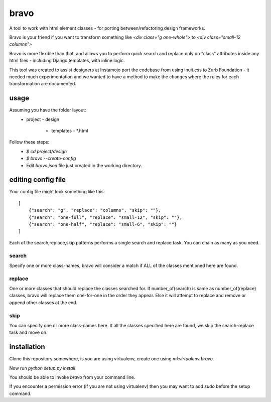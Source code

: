 bravo
=====

A tool to work with html element classes - for porting between/refactoring design frameworks.

Bravo is your friend if you want to transform something like
`<div class="g one-whole">` to `<div class="small-12 columns">`

Bravo is more flexible than that, and allows you to perform
quick search and replace only on "class" attributes inside any
html files - including Django templates, with inline logic.

This tool was created to assist designers at Instamojo port the
codebase from using inuit.css to Zurb Foundation - it needed
much experimentation and we wanted to have a method to make the
changes where the rules for each transformation are documented.

usage
-----

Assuming you have the folder layout:
  - project
    - design
      - templates
        - *.html

Follow these steps:
 - `$ cd project/design`
 - `$ bravo --create-config`
 - Edit `bravo.json` file just created in the working directory.


editing config file
-------------------

Your config file might look something like this::

    [
        {"search": "g", "replace": "columns", "skip": ""},
        {"search": "one-full", "replace": "small-12", "skip": ""},
        {"search": "one-half", "replace": "small-6", "skip": ""}
    ]

Each of the search,replace,skip patterns performs a single search
and replace task. You can chain as many as you need.

search
^^^^^^
Specify one or more class-names, bravo will consider a match if
ALL of the classes mentioned here are found.

replace
^^^^^^^
One or more classes that should replace the classes searched for.
If number_of(search) is same as number_of(replace) classes, bravo
will replace them one-for-one in the order they appear. Else it
will attempt to replace and remove or append other classes at
the end.

skip
^^^^
You can specify one or more class-names here. If all the classes
specified here are found, we skip the search-replace task and
move on.


installation
------------

Clone this repository somewhere, is you are using virtualenv,
create one using `mkvirtualenv bravo`.

Now run `python setup.py install`

You should be able to invoke `bravo` from your command line.

If you encounter a permission error (if you are not using virtualenv)
then you may want to add `sudo` before the setup command.


